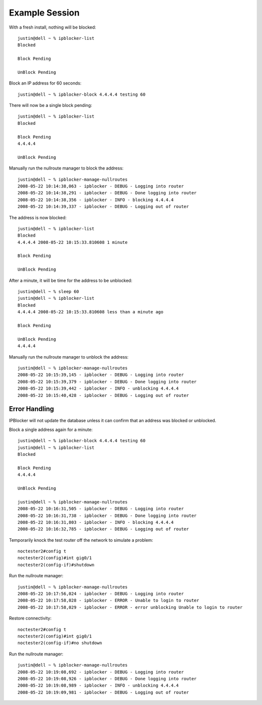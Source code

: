 Example Session
===============

With a fresh install, nothing will be blocked::

    justin@dell ~ % ipblocker-list
    Blocked

    Block Pending

    UnBlock Pending


Block an IP address for 60 seconds::

    justin@dell ~ % ipblocker-block 4.4.4.4 testing 60  


There will now be a single block pending::

    justin@dell ~ % ipblocker-list
    Blocked

    Block Pending
    4.4.4.4

    UnBlock Pending


Manually run the nullroute manager to block the address::

    justin@dell ~ % ipblocker-manage-nullroutes       
    2008-05-22 10:14:38,063 - ipblocker - DEBUG - Logging into router
    2008-05-22 10:14:38,291 - ipblocker - DEBUG - Done logging into router
    2008-05-22 10:14:38,356 - ipblocker - INFO - blocking 4.4.4.4
    2008-05-22 10:14:39,337 - ipblocker - DEBUG - Logging out of router


The address is now blocked::

    justin@dell ~ % ipblocker-list
    Blocked
    4.4.4.4 2008-05-22 10:15:33.810608 1 minute

    Block Pending

    UnBlock Pending


After a minute, it will be time for the address to be unblocked::

    justin@dell ~ % sleep 60
    justin@dell ~ % ipblocker-list
    Blocked
    4.4.4.4 2008-05-22 10:15:33.810608 less than a minute ago

    Block Pending

    UnBlock Pending
    4.4.4.4

Manually run the nullroute manager to unblock the address::

    justin@dell ~ % ipblocker-manage-nullroutes
    2008-05-22 10:15:39,145 - ipblocker - DEBUG - Logging into router
    2008-05-22 10:15:39,379 - ipblocker - DEBUG - Done logging into router
    2008-05-22 10:15:39,442 - ipblocker - INFO - unblocking 4.4.4.4
    2008-05-22 10:15:40,428 - ipblocker - DEBUG - Logging out of router



Error Handling
--------------

IPBlocker will not update the database unless it can confirm that an
address was blocked or unblocked.

Block a single address again for a minute::

    justin@dell ~ % ipblocker-block 4.4.4.4 testing 60
    justin@dell ~ % ipblocker-list
    Blocked

    Block Pending
    4.4.4.4

    UnBlock Pending

    justin@dell ~ % ipblocker-manage-nullroutes
    2008-05-22 10:16:31,505 - ipblocker - DEBUG - Logging into router
    2008-05-22 10:16:31,738 - ipblocker - DEBUG - Done logging into router
    2008-05-22 10:16:31,803 - ipblocker - INFO - blocking 4.4.4.4
    2008-05-22 10:16:32,785 - ipblocker - DEBUG - Logging out of router


Temporarily knock the test router off the network to simulate a problem::

    noctester2#config t
    noctester2(config)#int gig0/1
    noctester2(config-if)#shutdown 

Run the nullroute manager::

    justin@dell ~ % ipblocker-manage-nullroutes
    2008-05-22 10:17:56,024 - ipblocker - DEBUG - Logging into router
    2008-05-22 10:17:58,028 - ipblocker - ERROR - Unable to login to router
    2008-05-22 10:17:58,029 - ipblocker - ERROR - error unblocking Unable to login to router


Restore connectivity::

    noctester2#config t
    noctester2(config)#int gig0/1
    noctester2(config-if)#no shutdown 

Run the nullroute manager::

    justin@dell ~ % ipblocker-manage-nullroutes
    2008-05-22 10:19:08,692 - ipblocker - DEBUG - Logging into router
    2008-05-22 10:19:08,926 - ipblocker - DEBUG - Done logging into router
    2008-05-22 10:19:08,989 - ipblocker - INFO - unblocking 4.4.4.4
    2008-05-22 10:19:09,981 - ipblocker - DEBUG - Logging out of router
